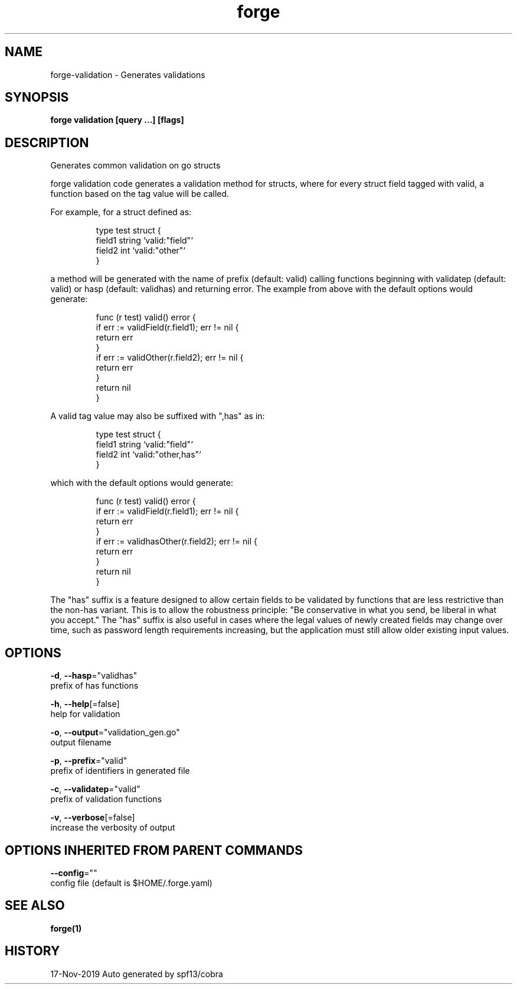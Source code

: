 .TH "forge" "1" "Nov 2019" "Auto generated by spf13/cobra" "" 
.nh
.ad l


.SH NAME
.PP
forge\-validation \- Generates validations


.SH SYNOPSIS
.PP
\fBforge validation [query ...] [flags]\fP


.SH DESCRIPTION
.PP
Generates common validation on go structs

.PP
forge validation code generates a validation method for structs, where for
every struct field tagged with valid, a function based on the tag value will be
called.

.PP
For example, for a struct defined as:

.PP
.RS

.nf
type test struct {
    field1 string `valid:"field"`
    field2 int `valid:"other"`
}

.fi
.RE

.PP
a method will be generated with the name of prefix (default: valid) calling
functions beginning with validatep (default: valid) or hasp (default: validhas)
and returning error. The example from above with the default options would
generate:

.PP
.RS

.nf
func (r test) valid() error {
    if err := validField(r.field1); err != nil {
        return err
    }
    if err := validOther(r.field2); err != nil {
        return err
    }
    return nil
}

.fi
.RE

.PP
A valid tag value may also be suffixed with ",has" as in:

.PP
.RS

.nf
type test struct {
    field1 string `valid:"field"`
    field2 int `valid:"other,has"`
}

.fi
.RE

.PP
which with the default options would generate:

.PP
.RS

.nf
func (r test) valid() error {
    if err := validField(r.field1); err != nil {
        return err
    }
    if err := validhasOther(r.field2); err != nil {
        return err
    }
    return nil
}

.fi
.RE

.PP
The "has" suffix is a feature designed to allow certain fields to be validated
by functions that are less restrictive than the non\-has variant. This is to
allow the robustness principle: "Be conservative in what you send, be liberal
in what you accept." The "has" suffix is also useful in cases where the legal
values of newly created fields may change over time, such as password length
requirements increasing, but the application must still allow older existing
input values.


.SH OPTIONS
.PP
\fB\-d\fP, \fB\-\-hasp\fP="validhas"
    prefix of has functions

.PP
\fB\-h\fP, \fB\-\-help\fP[=false]
    help for validation

.PP
\fB\-o\fP, \fB\-\-output\fP="validation\_gen.go"
    output filename

.PP
\fB\-p\fP, \fB\-\-prefix\fP="valid"
    prefix of identifiers in generated file

.PP
\fB\-c\fP, \fB\-\-validatep\fP="valid"
    prefix of validation functions

.PP
\fB\-v\fP, \fB\-\-verbose\fP[=false]
    increase the verbosity of output


.SH OPTIONS INHERITED FROM PARENT COMMANDS
.PP
\fB\-\-config\fP=""
    config file (default is $HOME/.forge.yaml)


.SH SEE ALSO
.PP
\fBforge(1)\fP


.SH HISTORY
.PP
17\-Nov\-2019 Auto generated by spf13/cobra
